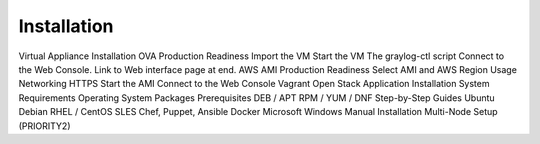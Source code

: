 Installation
------------

Virtual Appliance Installation
OVA
Production Readiness
Import the VM
Start the VM
The graylog-ctl script
Connect to the Web Console. Link to Web interface page at end.
AWS AMI
Production Readiness
Select AMI and AWS Region
Usage
Networking
HTTPS
Start the AMI
Connect to the Web Console
Vagrant
Open Stack
Application Installation
System Requirements
Operating System Packages
Prerequisites
DEB / APT
RPM / YUM / DNF
Step-by-Step Guides
Ubuntu
Debian
RHEL / CentOS
SLES
Chef, Puppet, Ansible
Docker
Microsoft Windows
Manual Installation
Multi-Node Setup (PRIORITY2)
